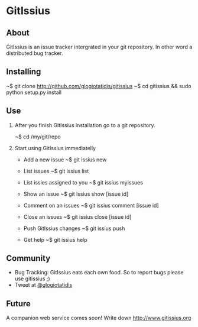 * GitIssius

** About

GitIssius is an issue tracker intergrated in your git repository. In
other word a distributed bug tracker.

** Installing

~$ git clone http://github.com/glogiotatidis/gitissius
~$ cd gitissius && sudo python setup.py install

** Use

1. After you finish GitIssius installation go to a git repository.

   ~$ cd /my/git/repo

2. Start using GitIssius immediatelly

   * Add a new issue
     ~$ git issius new

   * List issues
     ~$ git issius list

   * List issies assigned to you
     ~$ git issius myissues

   * Show an issue
     ~$ git issius show [issue id]

   * Comment on an issues
     ~$ git issius comment [issue id]

   * Close an issues
     ~$ git issius close [issue id]

   * Push GitIssius changes
     ~$ git issius push

   * Get help
     ~$ git issius help

** Community

 * Bug Tracking: GitIssius eats each own food. So to report bugs please use gitissius ;)
 * Tweet at [[http://twitter.com/glogiotatidis/][@glogiotatidis]]

** Future

A companion web service comes soon! Write down http://www.gitissius.org
